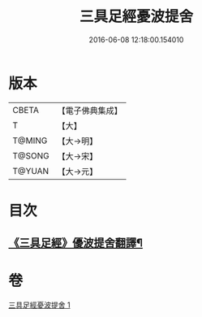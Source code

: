 #+TITLE: 三具足經憂波提舍 
#+DATE: 2016-06-08 12:18:00.154010

* 版本
 |     CBETA|【電子佛典集成】|
 |         T|【大】     |
 |    T@MING|【大→明】   |
 |    T@SONG|【大→宋】   |
 |    T@YUAN|【大→元】   |

* 目次
** [[file:KR6i0593_001.txt::001-0359a3][《三具足經》優波提舍翻譯¶]]

* 卷
[[file:KR6i0593_001.txt][三具足經憂波提舍 1]]

